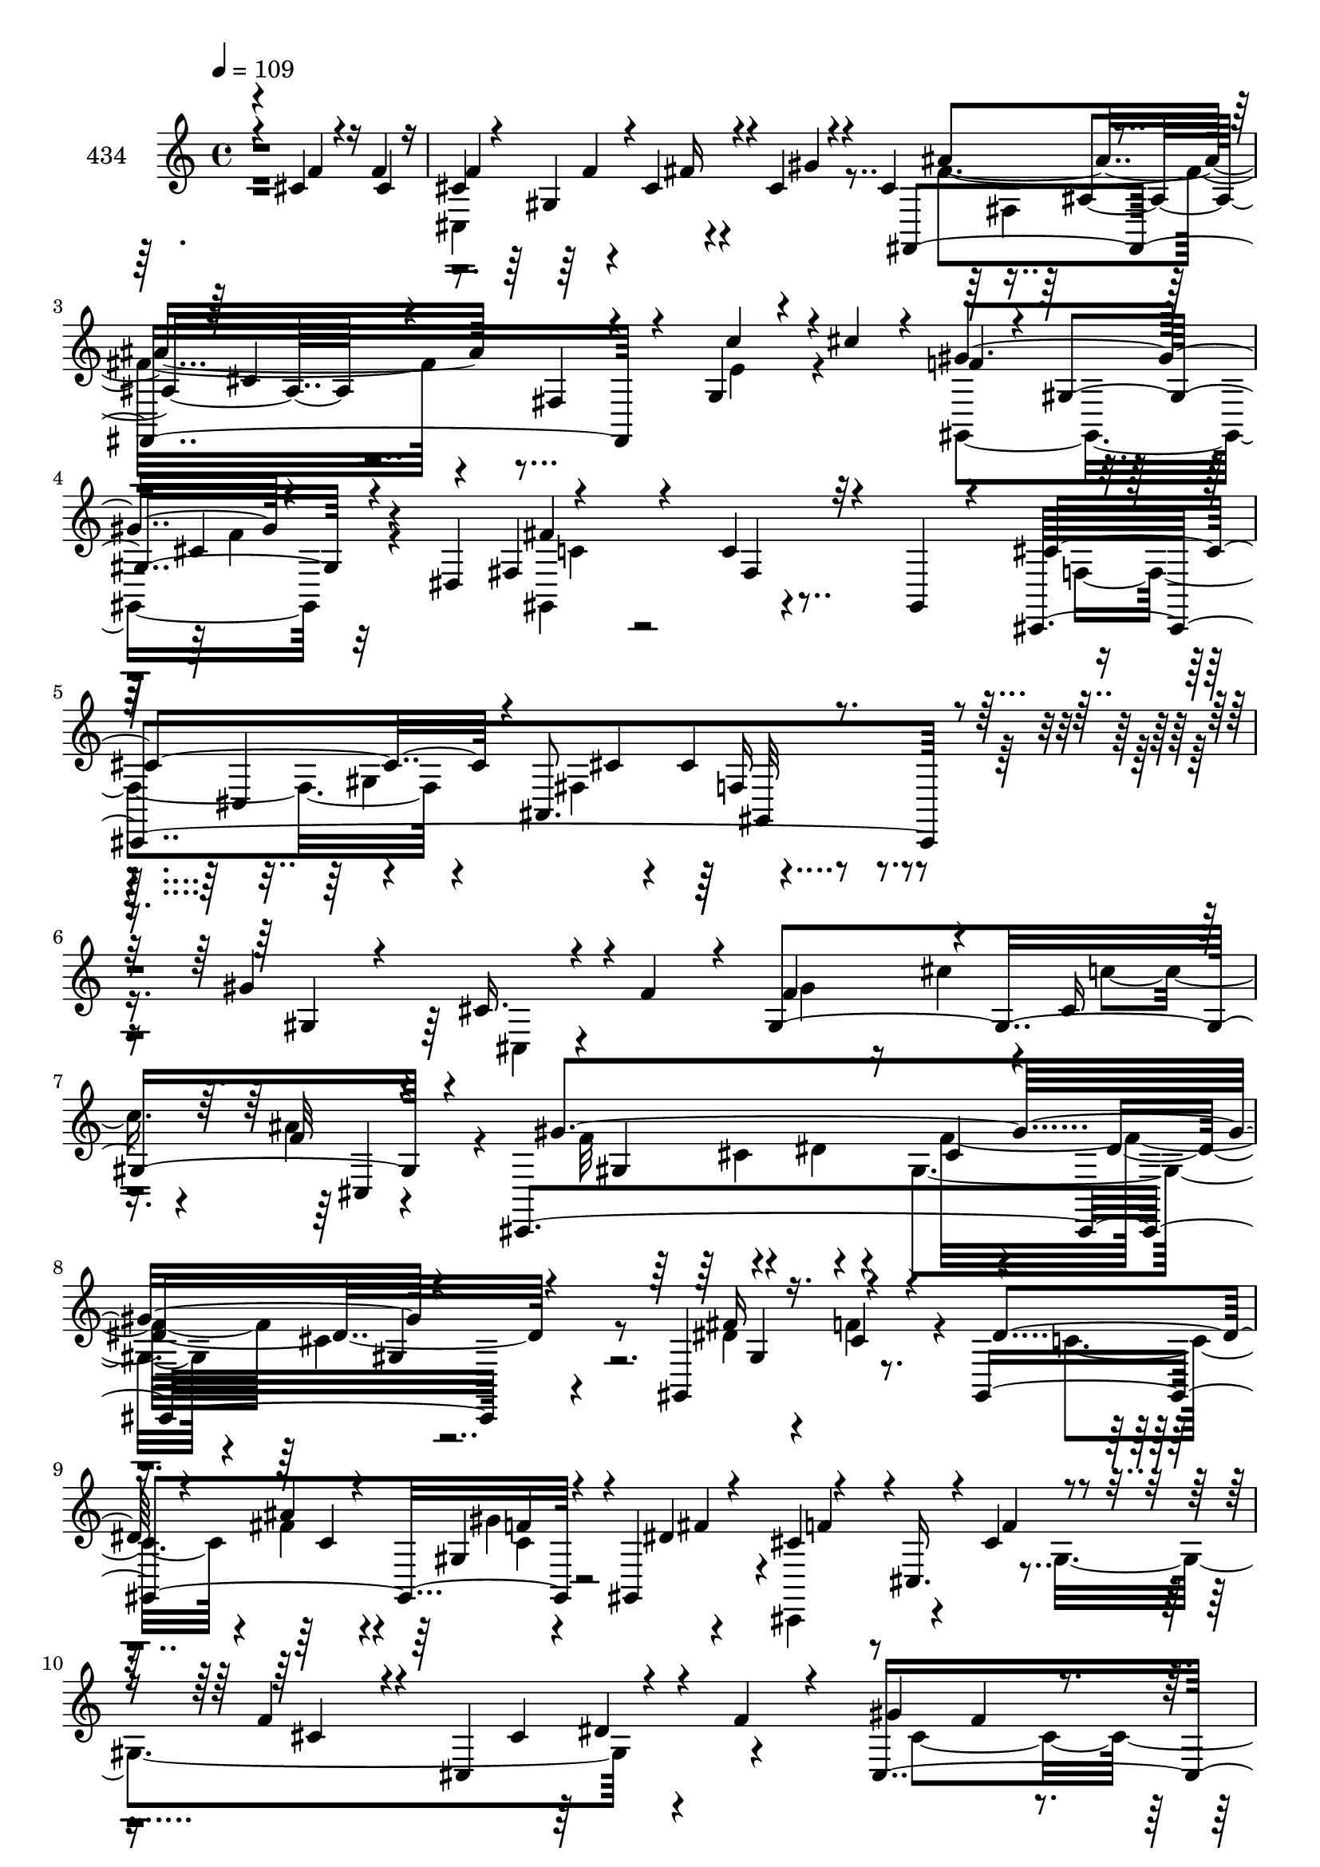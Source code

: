 % Lily was here -- automatically converted by c:/Program Files (x86)/LilyPond/usr/bin/midi2ly.py from mid/434.mid
\version "2.14.0"

\layout {
  \context {
    \Voice
    \remove "Note_heads_engraver"
    \consists "Completion_heads_engraver"
    \remove "Rest_engraver"
    \consists "Completion_rest_engraver"
  }
}

trackAchannelA = {


  \key c \major
    
  \set Staff.instrumentName = "untitled"
  
  \time 4/4 
  

  \key c \major
  
  \tempo 4 = 109 
  
}

trackA = <<
  \context Voice = voiceA \trackAchannelA
>>


trackBchannelA = {
  
  \set Staff.instrumentName = "434"
  
}

trackBchannelB = \relative c {
  \voiceThree
  r4*280/120 cis'4*88/120 r16 f4*52/120 r16 
  | % 2
  f4*48/120 r4*19/120 gis,4*112/120 r4*24/120 cis4*32/120 r4*37/120 cis4*164/120 
  r4*49/120 cis4*50/120 r4*25/120 fis,4*73/120 r4*66/120 g4*35/120 
  r4*35/120 cis'4*29/120 r4*41/120 f,4*54/120 r4*10/120 gis,4*107/120 
  r4*37/120 dis4*72/120 r4*133/120 c'4*35/120 r4*29/120 gis,4*14/120 
  r4*61/120 cis'4*184/120 r4*21/120 ais,8. r4*269/120 gis''4*161/120 
  r4*39/120 f4*65/120 r4*10/120 f4*89/120 r4*49/120 cis16 r16. f32 
  r4*56/120 cis,,4*434/120 r4*107/120 gis'4*206/120 r4*54/120 gis4*170/120 
  r4*32/120 gis4*20/120 r4*52/120 cis'4*64/120 r4*1/120 cis,16. 
  r4*23/120 cis'4*77/120 r4*56/120 f4*68/120 r4*18/120 cis,4*118/120 
  r4*10/120 f'4*20/120 r4*40/120 gis4*164/120 r4*32/120 gis4*51/120 
  r4*19/120 f4*36/120 r4*34/120 cis16 r4*38/120 f4*31/120 r4*31/120 cis'4*33/120 
  r4*38/120 fis,,,4*202/120 r4*68/120 ais'4*61/120 r4*3/120 cis4*19/120 
  r4*47/120 fis4*29/120 r4*35/120 fis,,4*18/120 r4*48/120 c'''4*107/120 
  r4*33/120 gis,4*51/120 r4*7/120 cis'4*26/120 r4*43/120 dis,,4*262/120 
  r4*10/120 gis'32*23 r4*61/120 gis4*42/120 r4*96/120 gis4*221/120 
  r4*56/120 f4*146/120 r4*108/120 cis4*88/120 gis4*79/120 r4*63/120 cis,4*113/120 
  r8. cis4*62/120 r4*2/120 gis4*74/120 r4*59/120 f''4*76/120 r4*55/120 dis'4*22/120 
  r4*51/120 cis,,4*108/120 r4*25/120 f'32 r4*46/120 cis,4*71/120 
  r4*2/120 dis'4*96/120 r4*35/120 dis4*38/120 r4*26/120 cis4*34/120 
  r4*38/120 fis4*113/120 r4*19/120 dis4*35/120 r4*40/120 gis,,4*20/120 
  r4*54/120 cis'4*142/120 r4*56/120 cis4*19/120 r4*50/120 cis,,4*151/120 
  r4*51/120 gis'''4*19/120 r16. fis,,4*347/120 r4*65/120 g4*50/120 
  r4*20/120 cis''4*26/120 r4*42/120 f,4*67/120 r4*65/120 cis4*31/120 
  r4*37/120 dis,4*83/120 r4*118/120 c'4*58/120 r8. cis,4*423/120 
  r4 gis''''32*7 r4*42/120 cis,,4*72/120 r4*54/120 gis''4*17/120 
  r4*50/120 cis4*29/120 r4*35/120 c4*13/120 r4*53/120 ais4*18/120 
  r4*51/120 gis4*251/120 r32 gis4*158/120 r4*40/120 cis,,,4*39/120 
  r4*32/120 gis'4*312/120 r4*16/120 ais''4*23/120 r4*42/120 gis,,4*116/120 
  r4*18/120 f''4*167/120 r4*28/120 gis,,16*11 f''4*78/120 r4*47/120 f,4*10/120 
  r4*53/120 gis'4*27/120 r4*38/120 gis4*17/120 r4*52/120 f4*14/120 
  r4*51/120 cis,4*58/120 r4*6/120 cis''4*11/120 r4*56/120 ais4*372/120 
  r16*5 c4*145/120 r4*35/120 <f, cis' >8 <dis c' > <ais' cis, > 
  c, ais4*54/120 r4*6/120 dis,,4*69/120 r16. gis4*72/120 r4*55/120 gis4*103/120 
  r4*31/120 cis4*28/120 r4*38/120 gis4*63/120 gis,4*20/120 r16. cis,4*441/120 
  r4*23/120 gis'4*80/120 r4*128/120 cis'4*32/120 r4*33/120 cis4*27/120 
  r4*41/120 cis4*26/120 r4*112/120 cis4*16/120 r4*48/120 gis4*79/120 
  r4*54/120 gis4*143/120 r4*57/120 gis4*78/120 r4*50/120 gis4*76/120 
  r4*57/120 dis'4*107/120 r4*29/120 dis4*34/120 r4*25/120 <f cis >4*41/120 
  r4*29/120 gis,4*121/120 r4*12/120 c4*26/120 r4*39/120 gis,32 
  r4*58/120 cis'4*149/120 r4*51/120 f4*27/120 r4*42/120 cis,,4*146/120 
  r4*50/120 cis4*80/120 r4*57/120 ais''32*5 r4*53/120 fis4*23/120 
  r4*48/120 fis4*67/120 r4*61/120 e'4*27/120 r4*41/120 cis'4*11/120 
  r4*58/120 gis4*145/120 r4*54/120 dis,4*72/120 r32*13 fis4*21/120 
  r4*48/120 cis'4*391/120 r4*16/120 cis,16 r4*106/120 cis,4*64/120 
  gis'4*84/120 r4*52/120 f'''4*50/120 r4*17/120 gis4*43/120 r4*24/120 ais4*36/120 
  r4*28/120 c4*36/120 r4*33/120 ais4*53/120 r4*11/120 gis4*124/120 
  r4*11/120 cis,,4*187/120 r4*8/120 gis'4*95/120 r4*39/120 f'4*24/120 
  r4*44/120 fis4*159/120 r4*35/120 f4*53/120 r4*14/120 dis4*44/120 
  r4*23/120 ais'4*69/120 gis4*55/120 r4*72/120 f4*73/120 r4*53/120 cis,4*79/120 
  r4*49/120 cis4*31/120 r16 gis'4*141/120 r4*55/120 cis,,4*87/120 
  r16. f'4*20/120 r4*41/120 gis4*34/120 r4*34/120 cis,,4*218/120 
  r4*38/120 ais''4*267/120 r4*1/120 fis4*34/120 r16 fis,4*92/120 
  r4*40/120 cis4*69/120 r4*193/120 cis''4*23/120 r4*39/120 gis,,4*182/120 
  r4*7/120 g'4*23/120 r4*42/120 gis4*95/120 r4*37/120 gis4*44/120 
  r4*20/120 gis4*50/120 r4*17/120 fis4*174/120 r4*28/120 gis,,4*16/120 
  r4*49/120 <f'' gis >4*258/120 r4*6/120 cis,,4*127/120 r4*6/120 gis''4*17/120 
  r4*47/120 gis,4*74/120 r4*129/120 cis'4*31/120 r4*95/120 gis'4*156/120 
  r4*43/120 gis,,4*71/120 r4*193/120 dis'''4*59/120 r32 cis4*17/120 
  r4*47/120 fis,4*38/120 r4*27/120 cis,4*140/120 r4*123/120 c'4*24/120 
  r4*37/120 f4*47/120 r4*23/120 dis4*96/120 r4*36/120 fis,4*61/120 
  r4*7/120 gis,4*17/120 r4*50/120 cis,4*148/120 r4*53/120 f''4*22/120 
  r4*28/120 cis,4*176/120 r4*41/120 cis'4*52/120 r32 ais'4*147/120 
  r4*49/120 fis,4*81/120 r4*47/120 cis'16 r4*48/120 cis4*32/120 
  r4*38/120 cis'4*57/120 r4*14/120 cis,4*96/120 r4*36/120 f4*59/120 
  cis4*79/120 r4*3/120 gis,4*181/120 r4*23/120 c'16. r4*33/120 cis,4*254/120 
  r4*56/120 cis16*9 
}

trackBchannelBvoiceB = \relative c {
  \voiceOne
  r4*282/120 f'4*78/120 r4*40/120 cis4*50/120 r16 
  | % 2
  cis4*125/120 r4*12/120 cis4*46/120 r4*21/120 gis'4*18/120 r4*56/120 fis,,4*362/120 
  r4*63/120 c'''4*50/120 r4*86/120 gis4*155/120 r4*117/120 fis,4*89/120 
  r4*54/120 fis4*32/120 r32*7 cis,4*464/120 r4*106/120 gis''4*71/120 
  r4*57/120 cis16. r4*96/120 gis4*234/120 r4*54/120 gis'4*414/120 
  r4*124/120 fis16*5 r16. cis4*27/120 r4*41/120 dis4*42/120 r4*24/120 ais'4*28/120 
  r4*42/120 gis,4*58/120 r4*6/120 dis'4*74/120 r4*130/120 f4*82/120 
  r4*51/120 cis4*63/120 r4*82/120 cis4*49/120 r4*79/120 cis,4*432/120 
  r4*35/120 cis'4*29/120 r4*43/120 ais'4*94/120 r4*39/120 cis,4*25/120 
  r4*34/120 fis,4*21/120 r4*186/120 fis4*129/120 r4*1/120 dis'4*146/120 
  r4*53/120 f4*33/120 r4*37/120 dis4*33/120 r4*34/120 ais'4*38/120 
  r4*26/120 gis32 r4*58/120 ais,4*14/120 r4*51/120 c4*348/120 r4*59/120 c4*22/120 
  r4*115/120 f4*224/120 r4*54/120 cis4*141/120 r4*133/120 f4*205/120 
  r32*5 cis4*95/120 r4*153/120 f4*53/120 r4*98/120 gis4*25/120 
  r4*37/120 gis4*31/120 r4*42/120 cis r4*21/120 ais4*78/120 r4*53/120 f4*12/120 
  r8 c32*7 r4*27/120 c4*37/120 r4*26/120 f4*36/120 r4*37/120 dis32*7 
  r4*28/120 c4*29/120 r4*118/120 cis,16*7 r4*59/120 cis''4*89/120 
  r4*42/120 gis4*25/120 r16. cis,,4*39/120 r4*25/120 ais'''4*208/120 
  r4*5/120 fis4*16/120 r4*41/120 fis,4*89/120 r4*54/120 c''4*52/120 
  r4*84/120 gis4*142/120 r4*128/120 gis,,4*168/120 r4*113/120 cis'4*157/120 
  r4*39/120 ais4*32/120 r4*42/120 gis4*61/120 r4*76/120 cis,4*26/120 
  r4*109/120 gis'' r4*94/120 f'4*17/120 r4*54/120 gis,4*10/120 
  r4*56/120 cis4*25/120 r4*38/120 cis,4*35/120 r4*33/120 ais'4*21/120 
  r4*47/120 cis,,,4*426/120 r4*109/120 fis'''4*145/120 r4*51/120 f,4*16/120 
  r4*53/120 dis4*10/120 r4*54/120 ais'4*22/120 r4*44/120 gis'4*22/120 
  r4*42/120 fis,4*20/120 r4*48/120 f4*76/120 r4*55/120 f4*108/120 
  r4*25/120 cis4*185/120 r4*62/120 gis'4*147/120 r4*57/120 gis32 
  r4*49/120 cis4*17/120 r4*51/120 f,4*13/120 r4*52/120 gis4*12/120 
  r4*52/120 cis4*13/120 r4*55/120 ais4*220/120 r4*41/120 cis,4*14/120 
  r4*245/120 dis'16*5 r8. <gis, dis >16*5 r16 g'4*65/120 r4*172/120 c,4*29/120 
  r4*103/120 c4*46/120 r4*20/120 c4*31/120 r4*36/120 <c, gis' >4*18/120 
  r4*113/120 gis'4*228/120 r4*37/120 gis,4*35/120 r4*29/120 gis4*70/120 
  r4*98/120 cis,4*65/120 r4*107/120 gis''4*76/120 r4*56/120 f4*74/120 
  r4*67/120 f4*14/120 r32*7 f4*51/120 r4*94/120 f4*16/120 r4*44/120 dis'4*29/120 
  r4*42/120 cis4*19/120 r4*44/120 ais4*52/120 r4*13/120 f4*28/120 
  r4*35/120 cis,4*20/120 r4*50/120 gis4*422/120 r4*113/120 cis,4*188/120 
  r4*14/120 cis''4*21/120 r4*48/120 cis4*33/120 r4*31/120 f4*44/120 
  r4*21/120 fis4*24/120 r4*44/120 gis4*22/120 r4*42/120 ais4*157/120 
  r2 c4*38/120 r4*101/120 f,4*67/120 r8 f4*35/120 r4*102/120 gis,,4. 
  r4*23/120 c'4*12/120 r4*55/120 f,4*185/120 r4*20/120 ais,4*53/120 
  r4*20/120 f'4*86/120 r4. gis''4*169/120 r4*36/120 f,,4*243/120 
  r4*18/120 fis''4*36/120 r4*28/120 cis,,4*431/120 r4*100/120 gis4*423/120 
  r4*26/120 fis'''4*72/120 r4*5/120 cis4*82/120 r4*102/120 dis,4*66/120 
  r4*2/120 f4*187/120 r4*5/120 f'4*48/120 r4*20/120 gis,4*138/120 
  r4*52/120 f4*43/120 r4*27/120 gis4*74/120 r4*56/120 gis4*35/120 
  r4*27/120 cis4*26/120 r4*37/120 fis,4*127/120 r4*5/120 fis,4*156/120 
  r4*107/120 fis'4*18/120 r4*112/120 c'4*141/120 r8 gis,4*114/120 
  r4*12/120 cis4*39/120 r4*27/120 c4*21/120 r4*104/120 c4*102/120 
  r4*29/120 c4*32/120 r4*32/120 cis4*34/120 r4*33/120 dis4*82/120 
  r4*54/120 c4*24/120 r4*107/120 cis,4*163/120 r4*100/120 cis''4*130/120 
  r4*103/120 cis,4*62/120 r4*233/120 cis'4*50/120 r4*79/120 cis,8 
  r4*37/120 cis4*51/120 r4*187/120 gis''4*34/120 r4*37/120 cis,,,4*160/120 
  r4*29/120 cis''16 r4*39/120 dis4*103/120 r4*32/120 dis4*26/120 
  r4*35/120 cis4*43/120 r4*27/120 gis4*62/120 r4*72/120 c4*20/120 
  r4*114/120 f4*113/120 r4*22/120 cis,4*26/120 r4*38/120 cis'4*31/120 
  r4*22/120 gis4*222/120 r8 cis4*65/120 r4*68/120 cis4*17/120 r4*118/120 ais4*36/120 
  r4*98/120 c'4*43/120 r4*27/120 e,4*32/120 r4*39/120 f4*78/120 
  r4*111/120 gis,4*58/120 r4*25/120 fis'4*203/120 r4*83/120 cis4*246/120 
  r4*63/120 cis4*305/120 
}

trackBchannelBvoiceC = \relative c {
  \voiceFour
  r1 
  | % 2
  cis4*166/120 r4*115/120 fis'4*261/120 r4*162/120 e4*52/120 
  r4*84/120 gis,,4*174/120 r4*99/120 gis4*161/120 r4*118/120 f'4*161/120 
  r4*44/120 fis4*89/120 r4*407/120 cis4*25/120 r4*114/120 gis''4*48/120 
  r16 cis4*48/120 r4*12/120 c4*48/120 r4*25/120 ais4*48/120 r4*28/120 f32*9 
  r4*59/120 dis4*28/120 r4*42/120 gis,4 r4*23/120 cis4*70/120 r8 dis4*153/120 
  r4*42/120 f4*47/120 r4*22/120 c4*51/120 r4*14/120 fis4*35/120 
  r4*36/120 gis4*71/120 r4*62/120 cis,,,4*84/120 r4*112/120 gis''4*271/120 
  r4*141/120 cis4*183/120 r4*16/120 gis4*198/120 r4*2/120 gis'16 
  r4*43/120 cis,4*102/120 r16 fis4*220/120 r4*48/120 cis4*58/120 
  r4*71/120 gis,4*211/120 r4*57/120 c''4*85/120 r4*46/120 c,4*22/120 
  r4*51/120 g'4*18/120 r4*53/120 gis,4*327/120 r4*3/120 gis'4*113/120 
  r4*96/120 cis4*177/120 r4*232/120 gis4*22/120 r4*124/120 gis'4*209/120 
  r4*67/120 gis4*123/120 r4*136/120 gis4*94/120 r4*110/120 dis4*54/120 
  r4*18/120 dis4*34/120 
  | % 18
  r4*29/120 fis4*21/120 r4*47/120 gis4*35/120 r4*27/120 cis,4*20/120 
  r4*54/120 gis,4*431/120 r4*116/120 f''4*141/120 r4*56/120 f4*21/120 
  r4*50/120 gis,4*100/120 r4*32/120 fis'4*27/120 r4*173/120 ais,4*81/120 
  r4*266/120 e'4*66/120 r4*70/120 gis,,4*161/120 r4*111/120 fis'4*92/120 
  r4*41/120 fis4*36/120 r4*110/120 f4*153/120 r4*43/120 fis4*28/120 
  r16. cis'4*71/120 r4*201/120 cis,4*443/120 r4*97/120 gis''4*396/120 
  r4*138/120 fis4*154/120 r4*43/120 f'4*10/120 r4*58/120 dis4*16/120 
  r4*115/120 gis,4*20/120 r4*43/120 fis'4*33/120 r4*35/120 cis,,,4*461/120 
  r4*56/120 cis'''4*148/120 r4*50/120 cis4*16/120 r4*49/120 gis4*16/120 
  r4*52/120 cis32 r4*49/120 gis'4*17/120 r4*47/120 cis,,,16 r16. fis,32*21 
  r4*558/120 gis'''4*65/120 r4*55/120 c,4*85/120 r4*93/120 gis4*37/120 
  r4*95/120 gis4*39/120 r4*27/120 gis4*35/120 r4*32/120 c4*17/120 
  r4*114/120 f,4*227/120 r4*37/120 cis4*76/120 r4*52/120 cis4*21/120 
  r4*121/120 cis'4*182/120 r4*85/120 gis,4*154/120 r4*114/120 cis,4*422/120 
  r4*38/120 f'4*17/120 r4*52/120 c4*110/120 r4*25/120 c4*28/120 
  r4*32/120 dis,4*262/120 r4*78/120 gis4*147/120 r4*54/120 gis4*22/120 
  r4*47/120 f'4*36/120 r16 cis4*39/120 r4*24/120 cis4*51/120 r4*20/120 cis32 
  r4*47/120 cis4*86/120 r4*50/120 cis4*18/120 r4*244/120 g,4*28/120 
  r4*112/120 gis4*161/120 r4*101/120 fis'4*89/120 r4*184/120 cis,4*433/120 
  r4*171/120 gis'''4*82/120 r4*187/120 cis'4*35/120 r16 gis4*36/120 
  r4*99/120 f4*115/120 r4*79/120 gis,4*24/120 r16 gis4*43/120 r32*7 cis,4*35/120 
  r4*160/120 gis4*149/120 r4*54/120 gis4*82/120 r4*44/120 f''4*52/120 
  r4*82/120 cis,,4*335/120 r4*49/120 cis''4*82/120 r4*47/120 f,4*86/120 
  r4*238/120 f4*31/120 r4*35/120 f4*23/120 r4*102/120 fis,4*476/120 
  r4*49/120 fis''4*129/120 r4*72/120 dis16 r4*32/120 c'4*112/120 
  r4*17/120 gis4*31/120 r4*94/120 gis,,4*418/120 r4*112/120 cis'4*248/120 
  r4*14/120 f4*139/120 r4*125/120 f4*158/120 r4*107/120 f4*147/120 
  r4*117/120 f'4*106/120 
  | % 53
  r4*94/120 dis,4*20/120 r4*51/120 gis4*18/120 r16. ais32*5 r4*52/120 f4*18/120 
  r4*50/120 c32*7 r4*92/120 dis,4*266/120 r4*70/120 cis'4*115/120 
  r4*156/120 f4*35/120 r16 cis4*36/120 r16 cis4*34/120 r4*31/120 cis,4*19/120 
  r4*48/120 fis,4*197/120 r4*206/120 e''4*40/120 r4*29/120 cis4*35/120 
  r4*36/120 gis'32*11 r4*244/120 fis,4*22/120 r4*189/120 cis4*25/120 
  r4*49/120 ais'4 r4*55/120 f4*295/120 
}

trackBchannelBvoiceD = \relative c {
  r4*551/120 f'4*20/120 r4*47/120 fis16 r4*113/120 ais4*273/120 
  r4*421/120 cis,4*39/120 r4*99/120 fis4*170/120 r4*175/120 cis,4*74/120 
  r4*70/120 cis'4*25/120 r4*43/120 cis4*168/120 r4*609/120 cis,4*11/120 
  r4 gis'4*86/120 r4 cis4*42/120 r4*29/120 dis4*94/120 r4*170/120 gis,4*149/120 
  r4*118/120 c4*35/120 r4*36/120 f4*27/120 r4*36/120 fis4*56/120 
  r4*14/120 f4*52/120 r4*391/120 dis4*39/120 r4*197/120 f4*17/120 
  r4*41/120 f4*43/120 r4*27/120 cis4*35/120 r4*34/120 f4*29/120 
  r4*38/120 gis4*35/120 r16 f32 r4 fis,4*85/120 r4*44/120 cis'4*79/120 
  r4*593/120 cis4*36/120 r4*171/120 gis,,4*370/120 r4*31/120 dis'''4*27/120 
  r4*113/120 cis,,32*11 r16*13 cis'4*152/120 r4*123/120 f'4*104/120 
  r4*157/120 cis,,4*463/120 r4*271/120 dis'4*275/120 r4*213/120 cis4*87/120 
  r4*47/120 f'4*38/120 r4*28/120 f4*29/120 r4*37/120 cis4*57/120 
  r4*146/120 cis,4*273/120 r4*338/120 f'4*24/120 r4*116/120 fis4*185/120 
  r4*161/120 gis,,4*134/120 r4*69/120 f'4*56/120 r4*280/120 gis4*434/120 
  r4*46/120 gis4*160/120 r4*29/120 gis4*277/120 r4*260/120 dis4*77/120 
  r4*319/120 cis'4*86/120 r4*171/120 dis4*28/120 r4*4/120 f4*104/120 
  r4*63/120 cis,4*421/120 r4*234/120 fis4*19/120 r4*40/120 cis'4*32/120 
  r4*38/120 ais'4*24/120 r4*714/120 gis,,4*117/120 r4*194/120 dis''4*32/120 
  r4*235/120 cis4. r4*4/120 cis,4*19/120 r4*58/120 cis32*11 r32*7 cis'4*66/120 
  r4*68/120 f4*77/120 r4*56/120 gis4*160/120 r4*112/120 f'4*129/120 
  r4*3/120 cis,4*27/120 r4*34/120 gis' r4*35/120 gis4*24/120 r4*40/120 fis4*31/120 
  r4*33/120 gis4*46/120 r4*19/120 cis,4*23/120 r4*109/120 gis4*97/120 
  r4*103/120 dis'4*160/120 r4*112/120 f4*149/120 r4*122/120 gis,4*34/120 
  r4*31/120 gis4*41/120 r4*23/120 gis16 r4*102/120 fis,4*340/120 
  r4*323/120 cis''4*40/120 r4*98/120 c4*64/120 r4*275/120 gis,4*133/120 
  r4*2/120 fis'4*91/120 r4*376/120 cis4*67/120 r4*401/120 gis'4*408/120 
  r4*191/120 gis'4*32/120 r4*162/120 dis'4*52/120 r4*206/120 gis,,4*247/120 
  r4*104/120 dis''4*64/120 r4*38/120 cis,,,4*413/120 r4*170/120 cis'4*192/120 
  r32*9 cis'4*38/120 r4*92/120 cis4*77/120 r4*186/120 dis4*31/120 
  r4*33/120 ais'4*77/120 r4*176/120 gis,4*95/120 r4*37/120 dis4*271/120 
  r16*13 cis4*92/120 r4*108/120 cis''4*423/120 r4*106/120 f,4*110/120 
  r4*160/120 f4*41/120 r4*89/120 f4*20/120 r4*108/120 gis,,4*415/120 
  r4*389/120 cis'4*49/120 r4*17/120 f r4*48/120 fis4*35/120 r16 gis32*5 
  r4*56/120 fis,4*82/120 r4*399/120 gis,4*96/120 r4*598/120 fis'4*33/120 
  r4*43/120 cis4*299/120 
}

trackBchannelBvoiceE = \relative c {
  \voiceTwo
  r4*827/120 fis4*126/120 r4*503/120 f'4*33/120 r32*7 c4*53/120 
  r2. gis4*158/120 r4*963/120 cis4*78/120 r4*58/120 f16*5 r4*523/120 c4*31/120 
  r4*909/120 gis'4*74/120 r4*63/120 cis,4*53/120 r4*217/120 ais'4*206/120 
  r4*1133/120 fis4*37/120 r4*248/120 cis,4*36/120 r4*374/120 cis''4*399/120 
  r4*140/120 f4*136/120 r32*9 gis,4*14/120 r4*517/120 c,4*107/120 
  r4*372/120 gis4*20/120 r4*185/120 cis,32*9 r4*130/120 fis32*5 
  r4*613/120 c'8 r4*351/120 gis4*26/120 r4*40/120 ais,32*5 r4*2/120 gis4*145/120 
  r4*325/120 f''4*13/120 r4*56/120 cis4*100/120 r16 c'4*17/120 
  r4*389/120 cis,4*66/120 r4*58/120 cis4*64/120 r4*343/120 gis,4*163/120 
  r4*229/120 cis''4*68/120 r4*188/120 gis4*61/120 r32*9 cis,8. 
  r4*107/120 cis4*83/120 r4*443/120 fis4*16/120 r4*721/120 gis4*128/120 
  r4*712/120 f4*122/120 r4*147/120 f4*67/120 r4*666/120 dis4*20/120 
  r4*49/120 f4*39/120 r4*486/120 fis32*11 r4*249/120 cis,4*141/120 
  r4*117/120 cis4*142/120 r4*790/120 fis'16*7 r4*200/120 gis,4*219/120 
  r4*319/120 cis'4*51/120 r4*606/120 cis4*99/120 r4*40/120 cis4*67/120 
  r4*1817/120 cis,4*72/120 r4*253/120 gis,4*244/120 r4*534/120 gis''4*178/120 
  r4*618/120 cis,4*54/120 r16*7 cis,,4*189/120 r32*5 gis'''4*130/120 
  r16*9 gis4*35/120 r4*358/120 c,4*96/120 r4*38/120 dis4*24/120 
  r32*43 fis4*141/120 r4*1271/120 gis,4*307/120 
}

trackBchannelBvoiceF = \relative c {
  r4*895/120 ais'4*102/120 r4*1158/120 f16*5 r4*1103/120 gis4*62/120 
  r4*3981/120 cis4*76/120 r4*1133/120 gis4*163/120 r4*789/120 cis4*76/120 
  r4*3443/120 cis'4*52/120 r4*842/120 ais,32*7 r16*21 gis''4*144/120 
  r4*966/120 cis,,,,4*136/120 r4*1191/120 c'4*81/120 r4*722/120 fis4*152/120 
  r4*1195/120 gis,,4*156/120 r4*916/120 f'''32*9 r4*2978/120 gis,,16*5 
  r32*43 gis'4*154/120 r2 cis,4*18/120 r4*117/120 cis,,4*151/120 
  r4*642/120 fis''4*158/120 
}

trackBchannelBvoiceG = \relative c {
  r4*2156/120 gis32*11 r4*10843/120 dis'''4*39/120 r4*1561/120 gis,,4*66/120 
  r4*1041/120 gis'4*68/120 r4*7730/120 dis4*26/120 r4*635/120 cis,,4*138/120 
}

trackB = <<
  \context Voice = voiceA \trackBchannelA
  \context Voice = voiceB \trackBchannelB
  \context Voice = voiceC \trackBchannelBvoiceB
  \context Voice = voiceD \trackBchannelBvoiceC
  \context Voice = voiceE \trackBchannelBvoiceD
  \context Voice = voiceF \trackBchannelBvoiceE
  \context Voice = voiceG \trackBchannelBvoiceF
  \context Voice = voiceH \trackBchannelBvoiceG
>>


\score {
  <<
    \context Staff=trackB \trackA
    \context Staff=trackB \trackB
  >>
  \layout {}
  \midi {}
}
